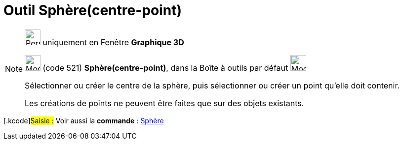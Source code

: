 = Outil Sphère(centre-point)
:page-en: tools/Sphere_with_Center_through_Point
ifdef::env-github[:imagesdir: /fr/modules/ROOT/assets/images]

[NOTE]
====

image:32px-Perspectives_algebra_3Dgraphics.svg.png[Perspectives algebra 3Dgraphics.svg,width=32,height=32] uniquement en
Fenêtre *Graphique 3D*

image:32px-Mode_sphere2.svg.png[Mode sphere2.svg,width=32,height=32] (code 521) *Sphère(centre-point)*, dans la Boîte à
outils par défaut image:32px-Mode_sphere2.svg.png[Mode sphere2.svg,width=32,height=32]

Sélectionner ou créer le centre de la sphère, puis sélectionner ou créer un point qu'elle doit contenir.

Les créations de points ne peuvent être faites que sur des objets existants.

====

{empty}[.kcode]#Saisie :# Voir aussi la *commande* : xref:/commands/Sphère.adoc[Sphère]
